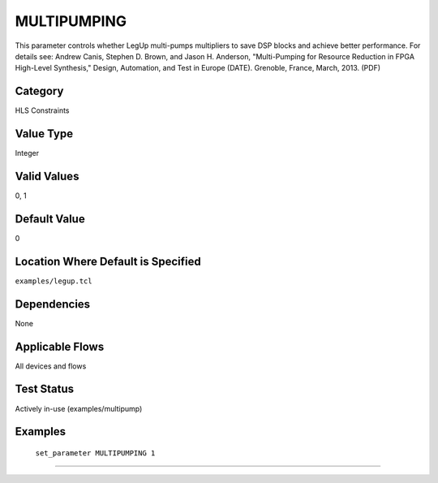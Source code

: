 .. _MULTIPUMPING:

MULTIPUMPING
-------------

This parameter controls whether LegUp multi-pumps multipliers to save DSP blocks
and achieve better performance. For details see:
Andrew Canis, Stephen D. Brown, and Jason H. Anderson, "Multi-Pumping for
Resource Reduction in FPGA High-Level Synthesis," Design, Automation, and Test
in Europe (DATE). Grenoble, France, March, 2013. (PDF) 

Category
+++++++++

HLS Constraints

Value Type
+++++++++++

Integer

Valid Values
+++++++++++++

0, 1

Default Value
++++++++++++++

0

Location Where Default is Specified
+++++++++++++++++++++++++++++++++++

``examples/legup.tcl``

Dependencies
+++++++++++++

None

Applicable Flows
+++++++++++++++++

All devices and flows

Test Status
++++++++++++

Actively in-use (examples/multipump)

Examples
+++++++++

    ``set_parameter MULTIPUMPING 1``

--------------------------------------------------------------------------------

